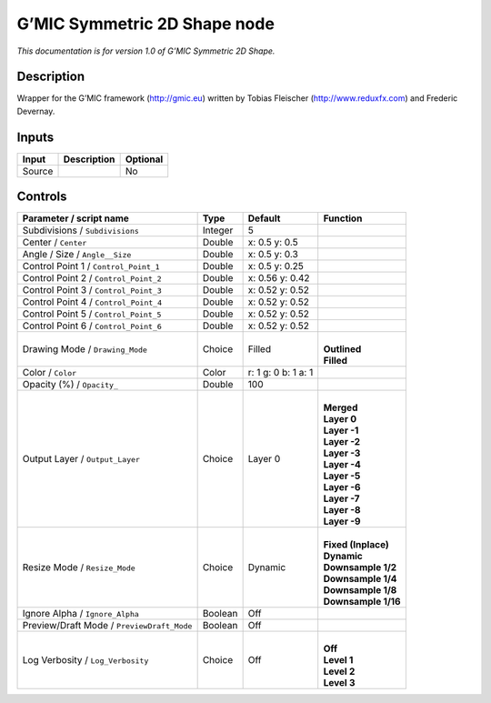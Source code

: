 .. _eu.gmic.Symmetric2DShape:

G’MIC Symmetric 2D Shape node
=============================

*This documentation is for version 1.0 of G’MIC Symmetric 2D Shape.*

Description
-----------

Wrapper for the G’MIC framework (http://gmic.eu) written by Tobias Fleischer (http://www.reduxfx.com) and Frederic Devernay.

Inputs
------

+--------+-------------+----------+
| Input  | Description | Optional |
+========+=============+==========+
| Source |             | No       |
+--------+-------------+----------+

Controls
--------

.. tabularcolumns:: |>{\raggedright}p{0.2\columnwidth}|>{\raggedright}p{0.06\columnwidth}|>{\raggedright}p{0.07\columnwidth}|p{0.63\columnwidth}|

.. cssclass:: longtable

+--------------------------------------------+---------+---------------------+-----------------------+
| Parameter / script name                    | Type    | Default             | Function              |
+============================================+=========+=====================+=======================+
| Subdivisions / ``Subdivisions``            | Integer | 5                   |                       |
+--------------------------------------------+---------+---------------------+-----------------------+
| Center / ``Center``                        | Double  | x: 0.5 y: 0.5       |                       |
+--------------------------------------------+---------+---------------------+-----------------------+
| Angle / Size / ``Angle__Size``             | Double  | x: 0.5 y: 0.3       |                       |
+--------------------------------------------+---------+---------------------+-----------------------+
| Control Point 1 / ``Control_Point_1``      | Double  | x: 0.5 y: 0.25      |                       |
+--------------------------------------------+---------+---------------------+-----------------------+
| Control Point 2 / ``Control_Point_2``      | Double  | x: 0.56 y: 0.42     |                       |
+--------------------------------------------+---------+---------------------+-----------------------+
| Control Point 3 / ``Control_Point_3``      | Double  | x: 0.52 y: 0.52     |                       |
+--------------------------------------------+---------+---------------------+-----------------------+
| Control Point 4 / ``Control_Point_4``      | Double  | x: 0.52 y: 0.52     |                       |
+--------------------------------------------+---------+---------------------+-----------------------+
| Control Point 5 / ``Control_Point_5``      | Double  | x: 0.52 y: 0.52     |                       |
+--------------------------------------------+---------+---------------------+-----------------------+
| Control Point 6 / ``Control_Point_6``      | Double  | x: 0.52 y: 0.52     |                       |
+--------------------------------------------+---------+---------------------+-----------------------+
| Drawing Mode / ``Drawing_Mode``            | Choice  | Filled              | |                     |
|                                            |         |                     | | **Outlined**        |
|                                            |         |                     | | **Filled**          |
+--------------------------------------------+---------+---------------------+-----------------------+
| Color / ``Color``                          | Color   | r: 1 g: 0 b: 1 a: 1 |                       |
+--------------------------------------------+---------+---------------------+-----------------------+
| Opacity (%) / ``Opacity_``                 | Double  | 100                 |                       |
+--------------------------------------------+---------+---------------------+-----------------------+
| Output Layer / ``Output_Layer``            | Choice  | Layer 0             | |                     |
|                                            |         |                     | | **Merged**          |
|                                            |         |                     | | **Layer 0**         |
|                                            |         |                     | | **Layer -1**        |
|                                            |         |                     | | **Layer -2**        |
|                                            |         |                     | | **Layer -3**        |
|                                            |         |                     | | **Layer -4**        |
|                                            |         |                     | | **Layer -5**        |
|                                            |         |                     | | **Layer -6**        |
|                                            |         |                     | | **Layer -7**        |
|                                            |         |                     | | **Layer -8**        |
|                                            |         |                     | | **Layer -9**        |
+--------------------------------------------+---------+---------------------+-----------------------+
| Resize Mode / ``Resize_Mode``              | Choice  | Dynamic             | |                     |
|                                            |         |                     | | **Fixed (Inplace)** |
|                                            |         |                     | | **Dynamic**         |
|                                            |         |                     | | **Downsample 1/2**  |
|                                            |         |                     | | **Downsample 1/4**  |
|                                            |         |                     | | **Downsample 1/8**  |
|                                            |         |                     | | **Downsample 1/16** |
+--------------------------------------------+---------+---------------------+-----------------------+
| Ignore Alpha / ``Ignore_Alpha``            | Boolean | Off                 |                       |
+--------------------------------------------+---------+---------------------+-----------------------+
| Preview/Draft Mode / ``PreviewDraft_Mode`` | Boolean | Off                 |                       |
+--------------------------------------------+---------+---------------------+-----------------------+
| Log Verbosity / ``Log_Verbosity``          | Choice  | Off                 | |                     |
|                                            |         |                     | | **Off**             |
|                                            |         |                     | | **Level 1**         |
|                                            |         |                     | | **Level 2**         |
|                                            |         |                     | | **Level 3**         |
+--------------------------------------------+---------+---------------------+-----------------------+
